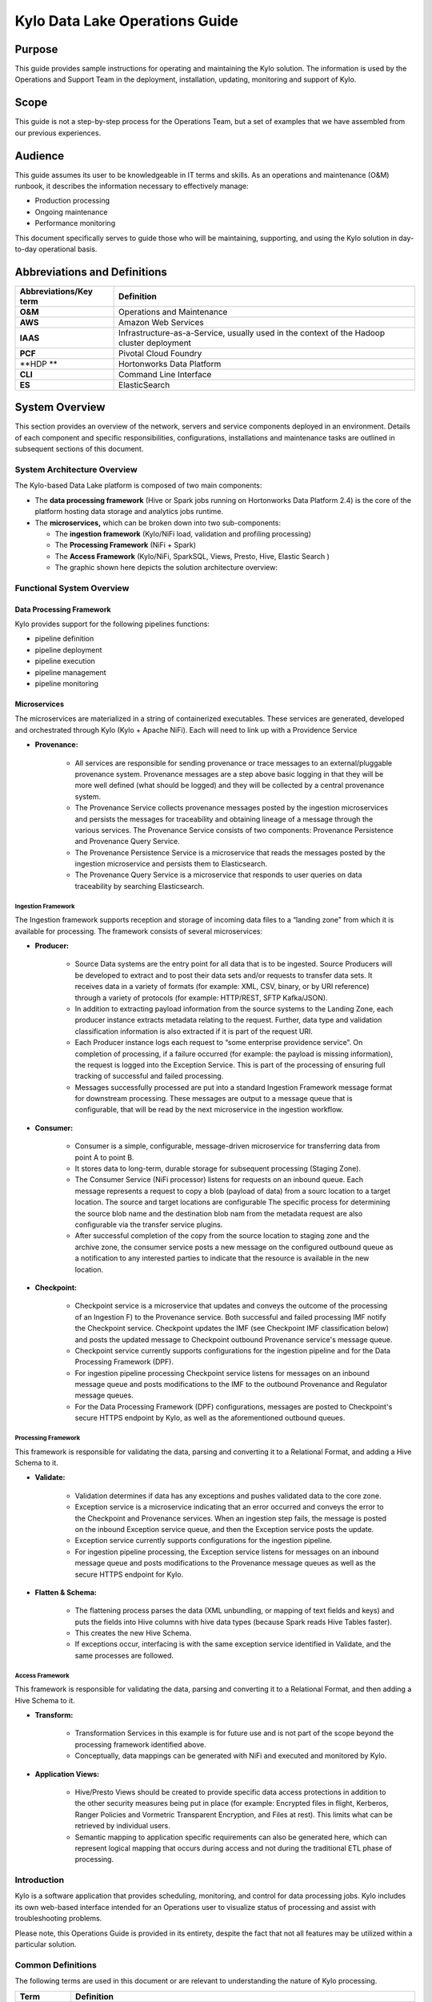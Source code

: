
=====================================
Kylo Data Lake Operations Guide
=====================================

Purpose
=======

This guide provides sample instructions for operating and maintaining
the Kylo solution. The information is used by the Operations and Support
Team in the deployment, installation, updating, monitoring and support
of Kylo.

Scope
=====

This guide is not a step-by-step process for the Operations Team, but a
set of examples that we have assembled from our previous experiences.

Audience
========

This guide assumes its user to be knowledgeable in IT terms and skills.
As an operations and maintenance (O&M) runbook, it describes the
information necessary to effectively manage:

-  Production processing

-  Ongoing maintenance

-  Performance monitoring

This document specifically serves to guide those who will be
maintaining, supporting, and using the Kylo solution in day-to-day
operational basis.

Abbreviations and Definitions
=============================

+------------------------------+---------------------------------------------------------------------------------------------+
| **Abbreviations/Key term**   | **Definition**                                                                              |
+------------------------------+---------------------------------------------------------------------------------------------+
| **O&M**                      | Operations and Maintenance                                                                  |
+------------------------------+---------------------------------------------------------------------------------------------+
| **AWS**                      | Amazon Web Services                                                                         |
+------------------------------+---------------------------------------------------------------------------------------------+
| **IAAS**                     | Infrastructure-as-a-Service, usually used in the context of the Hadoop cluster deployment   |
+------------------------------+---------------------------------------------------------------------------------------------+
| **PCF**                      | Pivotal Cloud Foundry                                                                       |
+------------------------------+---------------------------------------------------------------------------------------------+
| **HDP **                     | Hortonworks Data Platform                                                                   |
+------------------------------+---------------------------------------------------------------------------------------------+
| **CLI**                      | Command Line Interface                                                                      |
+------------------------------+---------------------------------------------------------------------------------------------+
| **ES**                       | ElasticSearch                                                                               |
+------------------------------+---------------------------------------------------------------------------------------------+

System Overview
================

This section provides an overview of the network, servers and service
components deployed in an environment. Details of each component and
specific responsibilities, configurations, installations and maintenance
tasks are outlined in subsequent sections of this document.

System Architecture Overview
----------------------------

The Kylo-based Data Lake platform is composed of two main components:

-  The **data processing framework** (Hive or Spark jobs running on
   Hortonworks Data Platform 2.4) is the core of the platform hosting
   data storage and analytics jobs runtime.

-  The **microservices,** which can be broken down into two
   sub-components:

   -  The **ingestion framework** (Kylo/NiFi load, validation and
      profiling processing)

   -  The **Processing Framework** (NiFi + Spark)

   -  The **Access Framework** (Kylo/NiFi, SparkSQL, Views, Presto,
      Hive, Elastic Search )

   -  The graphic shown here depicts the solution architecture overview:

|image1|

Functional System Overview
--------------------------

Data Processing Framework
~~~~~~~~~~~~~~~~~~~~~~~~~

Kylo provides support for the following pipelines functions:

-  pipeline definition

-  pipeline deployment

-  pipeline execution

-  pipeline management

-  pipeline monitoring

Microservices
~~~~~~~~~~~~~

The microservices are materialized in a string of containerized
executables. These services are generated, developed and orchestrated
through Kylo (Kylo + Apache NiFi). Each will need to link up with a
Providence Service

-  **Provenance:**

    -  All services are responsible for sending provenance or trace messages to an external/pluggable provenance system. Provenance messages are a step above basic logging in that they will be more well defined (what should be logged) and they will be collected by a central provenance system.

    -  The Provenance Service collects provenance messages posted by the ingestion microservices and persists the messages for traceability and obtaining lineage of a message through the various services. The Provenance Service consists of two components: Provenance Persistence and Provenance Query Service.

    -  The Provenance Persistence Service is a microservice that reads the messages posted by the ingestion microservice and persists them to Elasticsearch.

    -  The Provenance Query Service is a microservice that responds to user queries on data traceability by searching Elasticsearch.

Ingestion Framework
+++++++++++++++++++

The Ingestion framework supports reception and storage of incoming data
files to a “landing zone” from which it is available for processing. The
framework consists of several microservices:

-  **Producer:**

    -  Source Data systems are the entry point for all data that is to be ingested. Source Producers will be developed to extract and to post their data sets and/or requests to transfer data sets. It receives data in a variety of formats (for example: XML, CSV, binary, or by URI reference) through a variety of protocols (for example: HTTP/REST, SFTP Kafka/JSON).

    -  In addition to extracting payload information from the source systems to the Landing Zone, each producer instance extracts metadata relating to the request. Further, data type and validation classification information is also extracted if it is part of the request URI.

    -  Each Producer instance logs each request to “some enterprise providence service”. On completion of processing, if a failure occurred (for example: the payload is missing information), the request is logged into the Exception Service. This is part of the processing of ensuring full tracking of successful and failed processing.

    -  Messages successfully processed are put into a standard Ingestion Framework message format for downstream processing. These messages are output to a message queue that is configurable, that will be read by the next microservice in the ingestion workflow.

-  **Consumer:**

    -  Consumer is a simple, configurable, message-driven microservice for transferring data from point A to point B.

    -  It stores data to long-term, durable storage for subsequent processing (Staging Zone).

    -  The Consumer Service (NiFi processor) listens for requests on an inbound queue. Each message represents a request to copy a blob (payload of data) from a sourc location to a target location. The source and target locations are configurable The specific process for determining the source blob name and the destination blob nam from the metadata request are also configurable via the transfer service plugins.

    -  After successful completion of the copy from the source location to staging zone and the archive zone, the consumer service posts a new message on the configured outbound queue as a notification to any interested parties to indicate that the resource is available in the new location.

-  **Checkpoint:**

    -  Checkpoint service is a microservice that updates and conveys the outcome of the processing of an Ingestion F) to the Provenance service. Both successful and failed processing IMF notify the Checkpoint service. Checkpoint updates the IMF (see Checkpoint IMF classification below) and posts the updated message to Checkpoint outbound Provenance service's message queue.

    -  Checkpoint service currently supports configurations for the ingestion pipeline and for the Data Processing Framework (DPF).

    -  For ingestion pipeline processing Checkpoint service listens for messages on an inbound message queue and posts modifications to the IMF to the outbound Provenance and Regulator message queues.

    -  For the Data Processing Framework (DPF) configurations, messages are posted to Checkpoint's secure HTTPS endpoint by Kylo, as well as the aforementioned outbound queues.

Processing Framework
++++++++++++++++++++

This framework is responsible for validating the data, parsing and converting it to a Relational Format, and adding a Hive Schema to it.

-  **Validate:**

    -  Validation determines if data has any exceptions and pushes validated data to the core zone.

    -  Exception service is a microservice indicating that an error occurred and conveys the error to the Checkpoint and Provenance services. When an ingestion step fails, the message is posted on the inbound Exception service queue, and then the Exception service posts the update.

    -  Exception service currently supports configurations for the ingestion pipeline.

    -  For ingestion pipeline processing, the Exception service listens for messages on an inbound message queue and posts modifications to the Provenance message queues as well as the secure HTTPS endpoint for Kylo.

-  **Flatten & Schema:**

    -  The flattening process parses the data (XML unbundling, or mapping of text fields and keys) and puts the fields into Hive columns with hive data types (because Spark reads Hive Tables faster).

    -  This creates the new Hive Schema.

    -  If exceptions occur, interfacing is with the same exception service identified in Validate, and the same processes are followed.

Access Framework
++++++++++++++++

This framework is responsible for validating the data, parsing and converting it to a Relational Format, and then adding a Hive Schema to
it.

-  **Transform:**

    -  Transformation Services in this example is for future use and is not part of the scope beyond the processing framework identified above.

    -  Conceptually, data mappings can be generated with NiFi and executed and monitored by Kylo.

-  **Application Views:**

    -  Hive/Presto Views should be created to provide specific data access protections in addition to the other security measures being put in place (for example: Encrypted files in flight, Kerberos, Ranger Policies and Vormetric Transparent Encryption, and Files at rest). This limits what can be retrieved by individual users.

    -  Semantic mapping to application specific requirements can also be generated here, which can represent logical mapping that occurs during access and not during the traditional ETL phase of processing.

Introduction
------------

Kylo is a software application that provides scheduling, monitoring, and control for data processing jobs. Kylo includes its own web-based
interface intended for an Operations user to visualize status of processing and assist with troubleshooting problems.

Please note, this Operations Guide is provided in its entirety, despite the fact that not all features may be utilized within a particular
solution.

Common Definitions
------------------

The following terms are used in this document or are relevant to understanding the nature of Kylo processing.

+--------------------+------------------------------------------------------------------------------------------------------------------------------------------------------------------------------------------------------------------------------------+
| **Term**           | **Definition**                                                                                                                                                                                                                     |
+--------------------+------------------------------------------------------------------------------------------------------------------------------------------------------------------------------------------------------------------------------------+
| Job                | A Job consists of a sequence of processing tasks called *steps*.                                                                                                                                                                   |
|                    |                                                                                                                                                                                                                                    |
|                    | A Job has both status and state that indicate its outcome.                                                                                                                                                                         |
+--------------------+------------------------------------------------------------------------------------------------------------------------------------------------------------------------------------------------------------------------------------+
| Feed               | A feed is a pipeline, jobs are run for feeds. The “health” status of a feed (regardless of its running state) can be visualized on the Kylo Overview page.                                                                         |
+--------------------+------------------------------------------------------------------------------------------------------------------------------------------------------------------------------------------------------------------------------------+
| Check Data Job     | An optional job type employed for independent data quality checks against customer data with results contributing to a “Data Confidence” metric visible on the Overview page.                                                      |
+--------------------+------------------------------------------------------------------------------------------------------------------------------------------------------------------------------------------------------------------------------------+
| Step               | A unit of processing in a job sequence. A job consists of one or more steps. Each step also has both status and state, similar to that of a job. Steps may capture metadata, stored in Postgres and viewable in the application.   |
+--------------------+------------------------------------------------------------------------------------------------------------------------------------------------------------------------------------------------------------------------------------+
| Job Instance Id    | The Job Instance and its corresponding Job Instance Id refer to a logical Job run (i.e. A Job with a set of Job Parameters).                                                                                                       |
|                    |                                                                                                                                                                                                                                    |
|                    | A Job Instance can have multiple Job Executions, but only one successful Job Execution.                                                                                                                                            |
+--------------------+------------------------------------------------------------------------------------------------------------------------------------------------------------------------------------------------------------------------------------+
| Job Execution Id   | The Job Execution and corresponding Job Execution Id refer to a single attempt to run a Job Instance. A Job Instance can have multiple Job Executions if some fail and are restarted.                                              |
+--------------------+------------------------------------------------------------------------------------------------------------------------------------------------------------------------------------------------------------------------------------+

User Interface
--------------

Kylo has a web-based user interface designed for an Operations user to
monitor and managing data processing. The default URL is
*http://<hostname>:8400/,* however the port may be configured via the
application.properties.

The following sections describe characteristics of the user interface.

Overview Page
~~~~~~~~~~~~~

The Overview tab performs the role of an Operations Dashboard. Content
in the page automatically refreshes showing real-time health and
statistics about data feeds and job status.

|image2|

Kylo Overview Page

Key Performance Indicators
~~~~~~~~~~~~~~~~~~~~~~~~~~

The Overview page has multiple indicators that help you quickly assess
the health of the system:

+------------+--------------------------------------------------------------------------------------------------------------------------------------------+
| |image3|   | Provides a health status of external dependencies such as MySQL or Postgres, Hadoop services.                                              |
+------------+--------------------------------------------------------------------------------------------------------------------------------------------+
| |image4|   | Provides a summary health status of all data feeds. Details of these feeds are shown in a table, Feed Summary, also on the Overview Page   |
+------------+--------------------------------------------------------------------------------------------------------------------------------------------+
| |image5|   | Optional. Displays a confidence metric updated by any Data Quality Check jobs.                                                             |
+------------+--------------------------------------------------------------------------------------------------------------------------------------------+
| |image6|   | Displays all running jobs.                                                                                                                 |
+------------+--------------------------------------------------------------------------------------------------------------------------------------------+
| |image7|   | Displays alerts for services and feeds. Click on them for more information.                                                                |
+------------+--------------------------------------------------------------------------------------------------------------------------------------------+

Feed Summary
~~~~~~~~~~~~

The Feed Summary Table provides the state and status of each data feed
managed by Kylo. The state is either HEALTHY or UNHEALTHY. The status is
the status of the most recent job of the feed. You can drill into a
specific feed and see its `*history* <#feed-history-page>`__ by clicking
on the name of the feed in the table.

|image8|

Active Jobs
~~~~~~~~~~~

The Active Jobs table shows currently running jobs as well as any failed
jobs that require user attention. The table displays all jobs. A user
may drill-in to view `*Job Details* <#job-detail-drill-down>`__ by
clicking on the corresponding Job Name cell. Jobs can be controlled via
action buttons. Refer to the `*Controlling Jobs* <#controlling-jobs>`__
section to see the different actions that can be performed for a Job.

|image9|

Understanding Job Status
~~~~~~~~~~~~~~~~~~~~~~~~

Jobs have two properties that indicate their status and state, Job
Status and Exit Code respectively.

Job Status
~~~~~~~~~~

The Job Status is the final outcome of a Job.

-  COMPLETED – The Job finished.

-  FAILED – The Job failed to finish.

-  STARTED – The Job is currently running.

-  ABANDONED – The Job was abandoned.

Job Exit Codes
~~~~~~~~~~~~~~

The Exit Code is the state of the Job.

-  COMPLETED – The Job Finished Processing

-  EXECUTING - The Job is currently in a processing state

-  FAILED – The Job finished with an error

-  ABANDONED – The Job was manually abandoned

Controlling Jobs
~~~~~~~~~~~~~~~~

The image below illustrates the different *actions* that can be
performed based on its Job Status:

|image10|

Feed History Page
~~~~~~~~~~~~~~~~~

Kylo stores history of each time a feed is executed. You can access this
data by clicking on the specific feed name in the Feed Summary table on
the Overview page. Initially the Feeds table provides high-level data
about the feed.

|image11|

You can get more data by clicking on a job in the Feed Jobs table. This
will go into the Job Details page for that job.

Job History Page
~~~~~~~~~~~~~~~~

Job history can be accessed in the Jobs Tab.

|image12|

The Job History page provides a searchable table displaying job
information, seen below. You can click on the Job Name to view the `*Job
Details* <#job-detail-drill-down>`__ for the selected Job.

|image13|

Job Detail Drill-Down
~~~~~~~~~~~~~~~~~~~~~

Clicking on the Job Name from either the Jobs Tab or Feeds Tab accesses
the Job Details. It shows all information about a job including any
metadata captured during the Job run.

The detail page is best source for troubleshooting unexpected behavior
of an individual job.

|image14|

Job Status Info
~~~~~~~~~~~~~~~

Job Status information such as start and run time, along with any
control actions, are displayed on the right.

|image15|

Job Parameters
~~~~~~~~~~~~~~

A Job has a set of parameters that are used as inputs into that job. The
top section of the Job Details page displays these
parameters.\ |image16|

Job Context Data
~~~~~~~~~~~~~~~~

As a Job runs it can capture metadata related to the Job itself.

This metadata is stored in the Job Context section. Access this section
by clicking on the **Execution Context Data** button next to the Job
Parameters button in the previous figure.

Step Context Data
~~~~~~~~~~~~~~~~~

A job can have multiple steps, each of which capture and store metadata
as it relates to that step.

|image17|

Scheduler Page
~~~~~~~~~~~~~~

The scheduling of SLAs can be viewed and via the “Scheduler” tab.

This allows a user to pause the entire Scheduler, pause specific SLAs,
and even manually trigger SLAs to execute.

|image18|

Changing an SLA
~~~~~~~~~~~~~~~

To change the schedule of a given SLA :

1. Click on the SLA tab in the Feed Manager site.

    |image19|

2. Select the SLA whose schedule you would like to change.

    |image20|

3. Edit the configurations and click Save SLA

    |image21|

Filtering Job History
~~~~~~~~~~~~~~~~~~~~~

The following section describes how to filter the job and feed history
tables. Kylo provides a dynamic filter capability for any table
displaying multiple rows of information.

Data Table Operations
~~~~~~~~~~~~~~~~~~~~~

Sorting Content
+++++++++++++++

All tables allow for the columns to be sorted. An arrow will appear next
to the column indicating the sort direction. Click on the column header
to change the sort.

Filtering Tables
++++++++++++++++

All Tables in Kylo have a Filter bar above them. The rows can be
filtered using the search bar at the top.

|image22|

Clicking on the |image23| icon in the top right of the table will
display the table so that you can sort by column.

|image24|

Click on any of the column headers, or click on the |image25| icon in
the top right of the table, to sort.

Charts and Pivot Tables
~~~~~~~~~~~~~~~~~~~~~~~

The Charts tab allows you to query and perform data analysis on the Jobs
in the system. The right panel allows you to provide filter input that
will drive the bottom Pivot Chart panel.

|image26|

The Pivot Charts panel is a rich drag and drop section that allows you
to create custom tables and charts by dragging attributes around. The
drop down at the top left allows you to choose how you want to display
the data

|image27|

The data attributes at the top can be dragged into either Column Header
or Row level attributes for the rendered pivot.

|image28|

Clicking the down arrow on each attribute allows you to filter out
certain fields.

|image29|

This interface allows you to filter the job data and create many
different combinations of tables and charts.

Software Components
~~~~~~~~~~~~~~~~~~~

The following provides a basic overview of the components and
dependencies for Kylo:

-  Web-based UI (tested with Safari, Firefox, Chrome)

-  Embedded Tomcat web container (configurable HTTP port)

-  Java 8

-  Stores job history and metadata in Postgres or MySQL

-  NiFi 0.5 – 0.7

-  ActiveMQ

-  Elasticsearch (optional, but required for full featureset)

Installation
------------

Please refer to the installation guide for Kylo installation procedures.

Application Configuration
~~~~~~~~~~~~~~~~~~~~~~~~~

Configuration files for Kylo are located at:

    /opt/thinkbig/thinkbig-services/conf/application.properties

    /opt/thinkbig/thinkbig-ui/conf/application.properties

    /opt/thinkbig/thinkbig-ui/conf/application.properties

Application Properties
++++++++++++++++++++++

The *application.properties* file in thinkbig-services specifies most of
the standard configuration in pipeline.

**NOTE:** Any change to the application properties will require an application restart.

Below is a sample properties file with Spring Datasource properties for spring batch and the default data source:

**NOTE:** Cloudera default password for root access to mysql is "cloudera".


 | spring.datasource.url=jdbc:mysql://localhost:3306/thinkbig
 | spring.datasource.username=root
 | spring.datasource.password=
 | spring.datasource.maxActive=10
 | spring.datasource.validationQuery=SELECT 1
 | spring.datasource.testOnBorrow=true
 | spring.datasource.driverClassName=com.mysql.jdbc.Driver
 | spring.jpa.database-platform=org.hibernate.dialect.MySQL5InnoDBDialect
 | spring.jpa.open-in-view=true
 | #
 | #Postgres datasource configuration
 | #
 | #spring.datasource.url=jdbc:postgresql://localhost:5432/pipeline\_db
 | #spring.datasource.driverClassName=org.postgresql.Driver
 | #spring.datasource.username=root
 | #spring.datasource.password=thinkbig
 | #spring.jpa.database-platform=org.hibernate.dialect.PostgreSQLDialect
 | ###
 | # Current available authentication/authorization profiles:
 | # \* auth-simple - Uses authenticationService.username and
 | authenticationService.password for authentication (development only)
 | # \* auth-file - Uses users.properties and roles.properties for
 | authentication and role assignment
 | #
 | spring.profiles.active=auth-simple
 | authenticationService.username=dladmin
 | authenticationService.password=thinkbig
 | ###Ambari Services Check
 | ambariRestClientConfig.username=admin
 | ambariRestClientConfig.password=admin
 | ambariRestClientConfig.serverUrl=http://127.0.0.1:8080/api/v1
 | ambari.services.status=HDFS,HIVE,MAPREDUCE2,SQOOP
 | ###Cloudera Services Check
 | #clouderaRestClientConfig.username=cloudera
 | #clouderaRestClientConfig.password=cloudera
 | #clouderaRestClientConfig.serverUrl=127.0.0.1
 | #cloudera.services.status=
 | ##HDFS/[DATANODE,NAMENODE,SECONDARYNAMENODE],HIVE/[HIVEMETASTORE,HIVESERVER2],YARN,SQOOP
 | # Server port
 | #
 | server.port=8420
 | #
 | # General configuration - Note: Supported configurations include
 | STANDALONE, BUFFER\_NODE\_ONLY, BUFFER\_NODE, EDGE\_NODE
 | #
 | application.mode=STANDALONE
 | #
 | # Turn on debug mode to display more verbose error messages in the UI
 | #
 | application.debug=true
 | #
 | # Prevents execution of jobs at startup. Change to true, and the name of the job that should be run at startup if we want that behavior.
 | #
 | spring.batch.job.enabled=false
 | spring.batch.job.names=
 | #spring.jpa.show-sql=true
 | #spring.jpa.hibernate.ddl-auto=validate
 | # NOTE: For Cloudera metadata.datasource.password=cloudera is required
 | metadata.datasource.driverClassName=com.mysql.jdbc.Driver
 | metadata.datasource.url=jdbc:mysql://localhost:3306/thinkbig
 | metadata.datasource.username=root
 | metadata.datasource.password=
 | metadata.datasource.validationQuery=SELECT 1
 | metadata.datasource.testOnBorrow=true

# NOTE: For Cloudera hive.datasource.username=hive is required.

 | hive.datasource.driverClassName=org.apache.hive.jdbc.HiveDriver
 | hive.datasource.url=jdbc:hive2://localhost:10000/default
 | hive.datasource.username=
 | hive.datasource.password=
# NOTE: For Cloudera hive.metastore.datasource.password=cloudera is required.
 | ##Also Clouder url should be /metastore instead of /hive
 | hive.metastore.datasource.driverClassName=com.mysql.jdbc.Driver
 | hive.metastore.datasource.url=jdbc:mysql://localhost:3306/hive
 | #hive.metastore.datasource.url=jdbc:mysql://localhost:3306/metastore
 | hive.metastore.datasource.username=root
 | hive.metastore.datasource.password=
 | hive.metastore.validationQuery=SELECT 1
 | hive.metastore.testOnBorrow=true
 | nifi.rest.host=localhost
 | nifi.rest.port=8079
 | elasticsearch.host=localhost
 | elasticsearch.port=9300
 | elasticsearch.clustername=demo-cluster
 | ## used to map Nifi Controller Service connections to the User Interface
 | ## naming convention for the property is
 | nifi.service.NIFI\_CONTROLLER\_SERVICE\_NAME.NIFI\_PROPERTY\_NAME
 | ##anything prefixed with nifi.service will be used by the UI. Replace
 | Spaces with underscores and make it lowercase.
 | nifi.service.mysql.password=
 | nifi.service.example\_mysql\_connection\_pool.password=
 | jms.activemq.broker.url:tcp://localhost:61616
 | jms.client.id=thinkbig.feedmgr
 | ## nifi Property override with static defaults
 | ##Static property override supports 2 usecases
 | # 1) store properties in the file starting with the prefix defined in the "PropertyExpressionResolver class" default = config.
 | # 2) store properties in the file starting with
 | "nifi.<PROCESSORTYPE>.<PROPERTY\_KEY> where PROCESSORTYPE and
 | PROPERTY\_KEY are all lowercase and the spaces are substituted with underscore
 | ##Below are Ambari configuration options for Hive Metastore and Spark location
 | config.hive.schema=hive
 | nifi.executesparkjob.sparkhome=/usr/hdp/current/spark-client
 | ##cloudera config
 | #config.hive.schema=metastore
 | #nifi.executesparkjob.sparkhome=/usr/lib/spark
 | ## how often should SLAs be checked
 | sla.cron.default=0 0/5 \* 1/1 \* ? \*

Startup and Shutdown
~~~~~~~~~~~~~~~~~~~~

Kylo service automatically starts on system boot.

-  Manual startup and shutdown from command-line:

.. code-block:: shell

    $ sudo /etc/init.d/thinkbig-services start

    $ sudo /etc/init.d/thinkbig-ui start

    $ sudo /etc/init.d/thinkbig-spark-shell start

    $ sudo /etc/init.d/thinkbig-services stop

    $ sudo /etc/init.d/thinkbig-ui stop

    $ sudo /etc/init.d/thinkbig-spark-shell stop

Log Files
~~~~~~~~~

Kylo uses Log4J as its logging provider.

-  Default location of application log file is:

   /var/log/thinkbig-<ui, services, or spark-shell>/

-  Log files roll nightly with pipeline-application.log.<YYYY-MM-DD>

-  Log levels, file rotation, and location can be configured via:
   /opt/thinkbig/thinkbig-<ui, services, or
   spark-shell>/conf/log4j.properties

Additional Configuration
~~~~~~~~~~~~~~~~~~~~~~~~

The following section contains additional configuration that is
possible.

Configuring JVM Memory
----------------------

You can adjust the memory setting of the Kylo Service using the
THINKBIG\_SERVICES \_OPTS environment variable. This may be necessary if
the application is experiencing OutOfMemory errors. These would appear
in the log files.

    export THINKBIG\_SERVICES\_OPTS=Xmx2g

The setting above would set the Java maximum heap size to 2 GB.

Service Status Configuration
~~~~~~~~~~~~~~~~~~~~~~~~~~~~

The Overview page displays Service Status as a Key Performance
Indicator. The list of services is configurable using the following
instructions:

Viewing Service Details
+++++++++++++++++++++++

Within Kylo on the Overview tab the “Services” indicator box shows the
services it is currently monitoring. You can get details of this by
clicking on the Services tab:

|image30|

|image31|

|image32|

The Services Indicator automatically refreshes every 15 seconds to
provide live updates on service status.

Example Service Configuration
+++++++++++++++++++++++++++++

The below is the service configuration monitoring 4 services:

    ambari.services.status=HDFS,HIVE,MAPREDUCE2,SQOOP

Migrating templates and feeds
-----------------------------

Exporting registered templates
~~~~~~~~~~~~~~~~~~~~~~~~~~~~~~

In Kylo, a template can be exported from one instance of Kylo to
another. To export a template, navigate to the Feed Manager site by
clicking Feed Manager on the left pane.

|image33|

Then navigate to the Templates tab. All of the templates that have been
registered in this instance of Kylo will be listed here.\ |image34|

To export a template, click the Export button for that template. This
will download a zip archive of the template

Importing registered templates
~~~~~~~~~~~~~~~~~~~~~~~~~~~~~~

To import a registered template, on the Templates tab click on the
|image35| button in the top right. Select Import from File.

|image36|

Browse for the zip archive of the registered template, select whether or
not to overwrite any existing registered templates with the same name,
and click upload.

|image37|

The template is now in the list of registered templates, and a feed can
be created from it. This will also import the associated NiFi template
into NiFi.

Exporting feeds
~~~~~~~~~~~~~~~

To export a feed for deployment in another instance of Kylo, click on
the **Feeds** tab. Similarly to the templates page, there will be a
list, this time with feeds instead of templates. Click the export button
to export a feed as a zip archive.

|image38|

Importing feeds
~~~~~~~~~~~~~~~

To import a feed, click the |image39| button in the top right of the
Feeds page. Click “Import” text at the top of the screen.

|image40|

Browse for the exported feed and then click **Import Feed**.

|image41|

If the import is successful, you should now see a running feed in the
Feeds tab.

Altering feed configurations
~~~~~~~~~~~~~~~~~~~~~~~~~~~~

A feed that has been imported may have configurations specific to an
environment, depending on its registered template. To change
configurations on a feed, click on the **Feeds** tab in the Feed Manager
site and then click on the name of the feed you want to update. A list
of configurations will be present.

|image42|

Click on the |image43| icon to allow editing the fields. When done
editing the fields for a section, click **Save**.

|image44|

Kylo recreates the flow in NiFi with the new values. Keep in mind that
the values that are configurable here are determined by the registered
template, so registered templates need to expose environment-specific
properties if they are to be configured or updated at a feed level.

Updating sensitive properties in NiFi
~~~~~~~~~~~~~~~~~~~~~~~~~~~~~~~~~~~~~

Some NiFi processors and controller services have properties that are
deemed sensitive, and are therefore not saved when exporting from Kylo.
Because of this, some Kylo templates and feeds are not directly portable
from one instance of Kylo to another, without some changes in NiFi. In
these situations, sensitive values need to be entered directly into NiFi
running on the target environment, and then the changes must be saved in
a new NiFi template and used to overwrite the imported NiFi template. If
the sensitive properties are only within controller services for the
imported artifact, then the controller service must be disabled, the
sensitive value entered, and the controller service re-enabled, but a
new NiFi template does not need to be made.

It is uncommon for NiFi processors to have sensitive properties, and is
most often seen in controller services, such as a DBCPConnectionPool for
connection to a database. If the controller services used by a template
or feed are already in existence in NiFi in the target environment, then
Kylo uses those controller services. This issue only exists when
importing a template or feed that has NiFi processors with sensitive
properties or that use controller services that do not exist in the
target environment.

Continuous Integration / Continuous Deployment (CICD)
-----------------------------------------------------

Kylo currently does not have built-in or integrated CICD. However, Kylo
allows you to export both templates (along with any registered
properties) and feeds thatcan then be imported to any environment.

The following approach for CICD should be incorporated:

1. Build a flow in Nifi and get it configured and working in a dev
   instance of Nifi and Kylo as a Feed.

    Once its ready to be tested export that Feed from Kylo. This export
    is a zip containing the feed metadata along with the categories and
    teiomplates used to create the feed.

    Have a separate VM running Kylo and NiFi. This would be where the
    scripts would create, run, and test the feeds and flows.

    Have a separate Script/Maven project running to instantiate this
    feed and run it. This could look something like the following: Have
    a maven module running that has a TestCase that looks for these
    exported feed zip files and then uses NiFi and Kylos Rest apis to
    create them, run the feed, verify the results, and then tear down
    the flow.

    Kylo operates over REST and has many rest endpoints that can be
    called to achieve the same results as you see in the Kylo UI. For
    example importing a feed can be done by posting the zip file to the
    endpoint:

    -  /v1/feedmgr/admin/import-feed

2. Once the tests all are passed you could take that exported
   Feed/Template, save it in a version control system (i.e. git), and
   import it into a different environment.

    Figure 4.8 below depicts an example of an overall CICD ecosystem
    that could be implemented with Kylo with an approach similar to what
    Think Big R&D has put forward.

|image45|

**Figure 4.8**

Migrating Kylo and NiFi extensions
~~~~~~~~~~~~~~~~~~~~~~~~~~~~~~~~~~

If custom NiFi or Kylo plugins/extensions have been built, they must
copied to all instances of NiFi and Kylo where you wish to use them.
Custom NiFi extensions are packaged in .nar format, and must be place in
NiFi’s lib directory. With a default Kylo installation, this directory
is /opt/nifi/current/lib. Place all custom .nar files there, and restart
the NiFi service.

Custom Kylo plugins belong in the /opt/thinkbig/thinkbig-services/plugin
directory in a default Kylo installation. Place the .jar files for
custom plugins in this directory and manually start and stop the
thinkbig-services service.

Operational Considerations
~~~~~~~~~~~~~~~~~~~~~~~~~~~

When considering promoting Kylo/NiFi metatdata you will need to restart
Kylo:

-  Upon changing/adding any new NiFi processors/services  (changing code
   that creates a new Nifi plugin .nar file) you will need to bounce
   NiFi

-  Upon changing/adding any new Kylo plugin/extension (changing the java
   jar)  you will need to bounce Kylo (thinkbig-services)

Disaster Recovery (DR)
----------------------

Kylo metadata
~~~~~~~~~~~~~

Kylo stores its metadata in the database configured in
/opt/thinkbig/thinkbig-services/conf/application.properties in the
following lines:

    metadata.datasource.driverClassName=com.mysql.jdbc.Driver

    metadata.datasource.url=jdbc:mysql://localhost:3306/thinkbig

    metadata.datasource.username=root

    metadata.datasource.password=

The metadata database needs to be configured in order to have Kylo
metadata backed up and recovered.

For example, MySQL backup can be configured using the methods provided
at *http://dev.mysql.com/doc/refman/5.7/en/backup-methods.html.*

NiFi data
~~~~~~~~~

Data and metadata in NiFi is intended to be transient, and depends on
the state of the flows in NiFi. However, NiFi can be configured to keep
metadata and data in certain directories, and those directories can be
backed up as seen fit. For example, in the nifi.properties file,
changing

    nifi.flow.configuration.file=/opt/nifi/data/conf/flow.xml.gz

will have NiFi store its flows in /opt/nifi/data/conf/flow.xml.gz.

With a default Kylo installation, NiFi is configured to put all of its
flows, templates, data in the content repository, data in the flowfile
repository, and data in the provenance repository in /opt/nifi/data. For
more information about these configurations, the NiFi system
administrator’s guide is the authority.

    `*https://nifi.apache.org/docs/nifi-docs/html/administration-guide.html* <https://nifi.apache.org/docs/nifi-docs/html/administration-guide.html>`__

.. |image0| image:: media/common/thinkbig-logo.png
   :width: 3.09891in
   :height: 2.03724in
.. |image1| image:: media/operations-guide/image2.png
   :width: 6.61323in
   :height: 2.91941in
.. |image2| image:: media/operations-guide/image3.png
   :width: 6.66832in
   :height: 3.23885in
.. |image3| image:: media/operations-guide/image4.png
   :width: 1.80000in
   :height: 1.46000in
.. |image4| image:: media/operations-guide/image5.png
   :width: 1.80000in
   :height: 1.46000in
.. |image5| image:: media/operations-guide/image6.png
   :width: 1.80000in
   :height: 1.49000in
.. |image6| image:: media/operations-guide/image7.png
   :width: 1.80000in
   :height: 1.46000in
.. |image7| image:: media/operations-guide/image8.png
   :width: 1.80000in
   :height: 1.12000in
.. |image8| image:: media/operations-guide/image9.png
   :width: 6.50000in
   :height: 3.18002in
.. |image9| image:: media/operations-guide/image10.png
   :width: 6.51110in
   :height: 2.30963in
.. |image10| image:: media/operations-guide/image11.png
   :width: 5.61419in
   :height: 1.59744in
.. |image11| image:: media/operations-guide/image12.png
   :width: 6.76832in
   :height: 3.37599in
.. |image12| image:: media/operations-guide/image13.png
   :width: 1.68125in
   :height: 3.07330in
.. |image13| image:: media/operations-guide/image14.png
   :width: 6.67915in
   :height: 3.24509in
.. |image14| image:: media/operations-guide/image15.png
   :width: 6.70476in
   :height: 3.27361in
.. |image15| image:: media/operations-guide/image16.png
   :width: 1.90114in
   :height: 2.70649in
.. |image16| image:: media/operations-guide/image17.png
   :width: 6.67268in
   :height: 5.20017in
.. |image17| image:: media/operations-guide/image18.png
   :width: 6.66645in
   :height: 4.93406in
.. |image18| image:: media/operations-guide/image19.png
   :width: 5.31587in
   :height: 2.73313in
.. |image19| image:: media/operations-guide/image20.png
   :width: 1.11049in
   :height: 2.52633in
.. |image20| image:: media/operations-guide/image21.png
   :width: 5.23424in
   :height: 1.43268in
.. |image21| image:: media/operations-guide/image22.png
   :width: 6.16716in
   :height: 6.00747in
.. |image22| image:: media/operations-guide/image23.png
   :width: 6.59095in
   :height: 1.99935in
.. |image23| image:: media/operations-guide/image24.png
   :width: 0.34534in
   :height: 0.24153in
.. |image24| image:: media/operations-guide/image25.png
   :width: 6.56336in
   :height: 2.48447in
.. |image25| image:: media/operations-guide/image26.png
   :width: 0.22973in
   :height: 0.29792in
.. |image26| image:: media/operations-guide/image27.png
   :width: 2.02206in
   :height: 3.57755in
.. |image27| image:: media/operations-guide/image28.png
   :width: 2.06297in
   :height: 2.23186in
.. |image28| image:: media/operations-guide/image29.png
   :width: 6.46702in
   :height: 2.72710in
.. |image29| image:: media/operations-guide/image30.png
   :width: 3.43314in
   :height: 2.98492in
.. |image30| image:: media/operations-guide/image31.png
   :width: 6.49428in
   :height: 2.52562in
.. |image31| image:: media/operations-guide/image32.png
   :width: 6.41679in
   :height: 3.17705in
.. |image32| image:: media/operations-guide/image33.png
   :width: 6.40737in
   :height: 3.17975in
.. |image33| image:: media/operations-guide/image34.png
   :width: 1.73253in
   :height: 3.10227in
.. |image34| image:: media/operations-guide/image35.png
   :width: 6.55045in
   :height: 3.82498in
.. |image35| image:: media/operations-guide/image36.png
   :width: 0.26214in
   :height: 0.20351in
.. |image36| image:: media/operations-guide/image37.png
   :width: 3.80625in
   :height: 2.54990in
.. |image37| image:: media/operations-guide/image38.png
   :width: 6.56951in
   :height: 3.32098in
.. |image38| image:: media/operations-guide/image39.png
   :width: 6.59348in
   :height: 3.84250in
.. |image39| image:: media/operations-guide/image36.png
   :width: 0.30043in
   :height: 0.23323in
.. |image40| image:: media/operations-guide/image40.png
   :width: 3.10773in
   :height: 2.95859in
.. |image41| image:: media/operations-guide/image41.png
   :width: 6.55189in
   :height: 2.98465in
.. |image42| image:: media/operations-guide/image42.png
   :width: 6.54856in
   :height: 3.88046in
.. |image43| image:: media/operations-guide/image43.png
   :width: 0.25625in
   :height: 0.27903in
.. |image44| image:: media/operations-guide/image44.png
   :width: 6.55164in
   :height: 2.66935in
.. |image45| image:: media/operations-guide/image45.jpg
   :width: 6.41353in
   :height: 3.01020in
